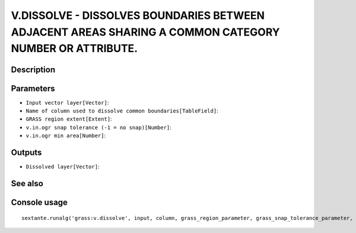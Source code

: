 V.DISSOLVE - DISSOLVES BOUNDARIES BETWEEN ADJACENT AREAS SHARING A COMMON CATEGORY NUMBER OR ATTRIBUTE.
=======================================================================================================

Description
-----------

Parameters
----------

- ``Input vector layer[Vector]``:
- ``Name of column used to dissolve common boundaries[TableField]``:
- ``GRASS region extent[Extent]``:
- ``v.in.ogr snap tolerance (-1 = no snap)[Number]``:
- ``v.in.ogr min area[Number]``:

Outputs
-------

- ``Dissolved layer[Vector]``:

See also
---------


Console usage
-------------


::

	sextante.runalg('grass:v.dissolve', input, column, grass_region_parameter, grass_snap_tolerance_parameter, grass_min_area_parameter, output)
